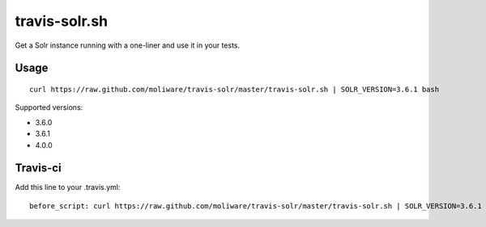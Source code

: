 travis-solr.sh
==============

Get a Solr instance running with a one-liner and use it in your tests.


Usage
-----

::

  curl https://raw.github.com/moliware/travis-solr/master/travis-solr.sh | SOLR_VERSION=3.6.1 bash

Supported versions:

- 3.6.0
- 3.6.1
- 4.0.0


Travis-ci
---------

Add this line to your .travis.yml: ::

  before_script: curl https://raw.github.com/moliware/travis-solr/master/travis-solr.sh | SOLR_VERSION=3.6.1 bash

